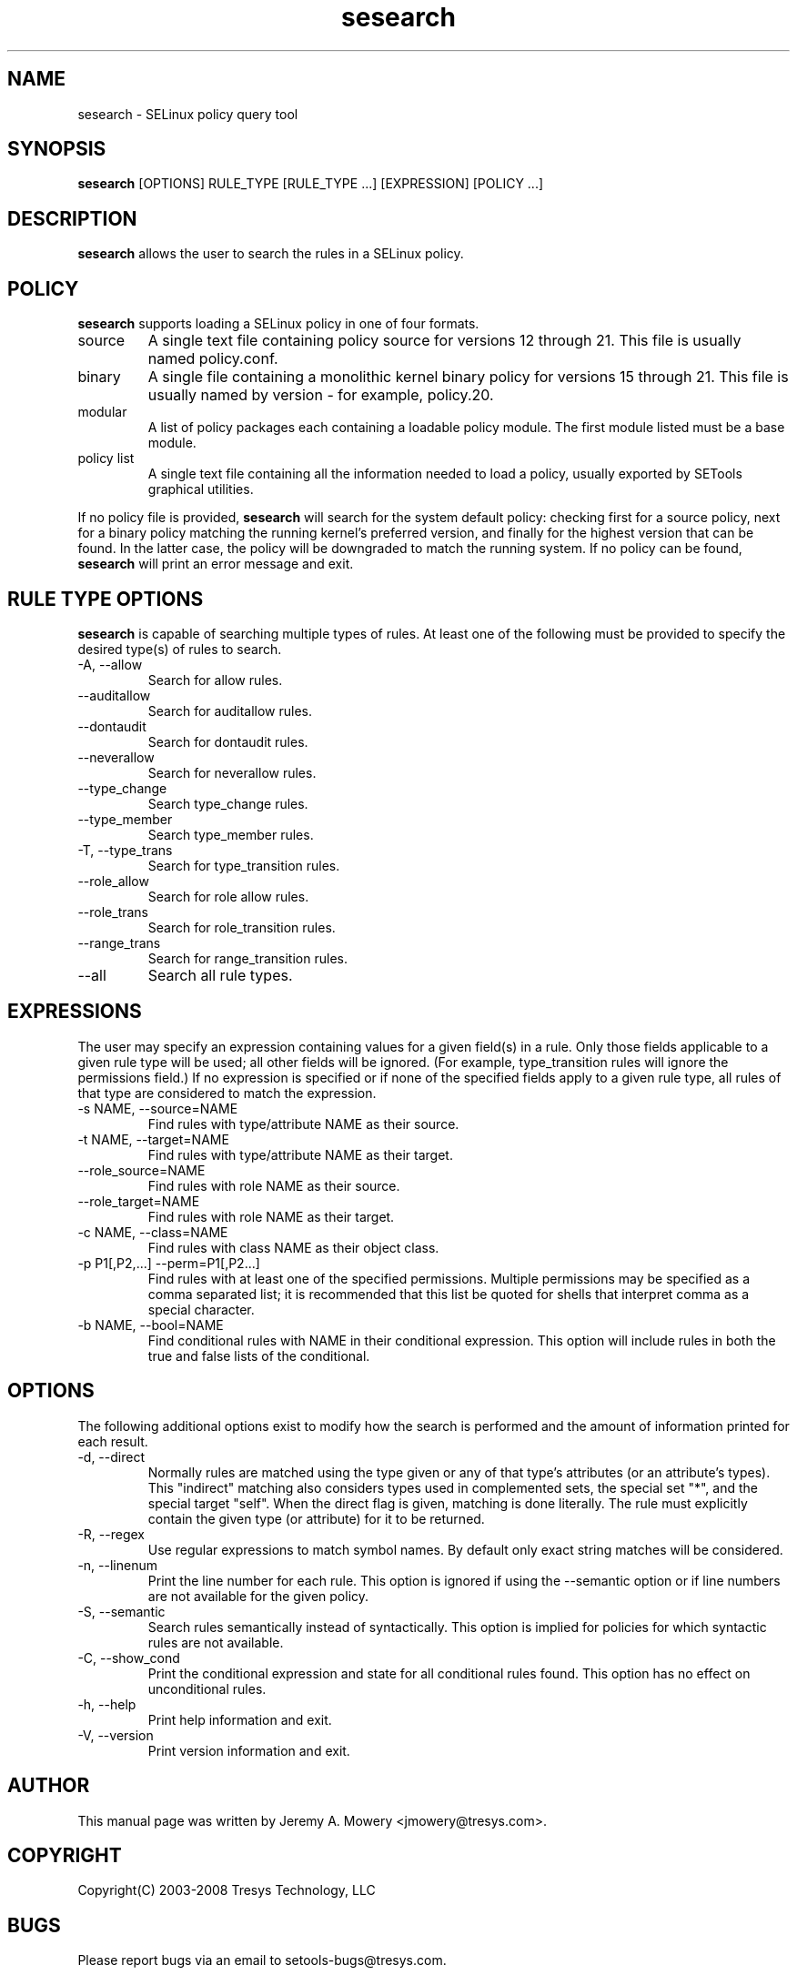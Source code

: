 .TH sesearch 1
.SH NAME
sesearch \- SELinux policy query tool
.SH SYNOPSIS
.B sesearch
[OPTIONS] RULE_TYPE [RULE_TYPE ...] [EXPRESSION] [POLICY ...]
.SH DESCRIPTION
.PP
.B sesearch
allows the user to search the rules in a SELinux policy.
.SH POLICY
.PP
.B
sesearch
supports loading a SELinux policy in one of four formats.
.IP "source"
A single text file containing policy source for versions 12 through 21. This file is usually named policy.conf.
.IP "binary"
A single file containing a monolithic kernel binary policy for versions 15 through 21. This file is usually named by version - for example, policy.20.
.IP "modular"
A list of policy packages each containing a loadable policy module. The first module listed must be a base module.
.IP "policy list"
A single text file containing all the information needed to load a policy, usually exported by SETools graphical utilities.
.PP
If no policy file is provided,
.B
sesearch
will search for the system default policy: checking first for a source policy, next for a binary policy matching the running kernel's preferred version, and finally for the highest version that can be found.
In the latter case, the policy will be downgraded to match the running system.
If no policy can be found,
.B
sesearch
will print an error message and exit.
.SH RULE TYPE OPTIONS
.P
.B
sesearch
is capable of searching multiple types of rules. At least one of the following
must be provided to specify the desired type(s) of rules to search.
.IP "-A, --allow"
Search for allow rules.
.IP "--auditallow"
Search for auditallow rules.
.IP "--dontaudit"
Search for dontaudit rules.
.IP "--neverallow"
Search for neverallow rules.
.IP "--type_change"
Search type_change rules.
.IP "--type_member"
Search type_member rules.
.IP "-T, --type_trans"
Search for type_transition rules.
.IP "--role_allow"
Search for role allow rules.
.IP "--role_trans"
Search for role_transition rules.
.IP "--range_trans"
Search for range_transition rules.
.IP "--all"
Search all rule types.
.SH EXPRESSIONS
.P
The user may specify an expression containing values for a given field(s) in a rule.
Only those fields applicable to a given rule type will be used; all other fields will be ignored.
(For example, type_transition rules will ignore the permissions field.)
If no expression is specified or if none of the specified fields apply to a given rule type,
all rules of that type are considered to match the expression.
.IP "-s NAME, --source=NAME"
Find rules with type/attribute NAME as their source.
.IP "-t NAME, --target=NAME"
Find rules with type/attribute NAME as their target.
.IP "--role_source=NAME"
Find rules with role NAME as their source.
.IP "--role_target=NAME"
Find rules with role NAME as their target.
.IP "-c NAME, --class=NAME"
Find rules with class NAME as their object class.
.IP "-p P1[,P2,...] --perm=P1[,P2...]"
Find rules with at least one of the specified permissions.
Multiple permissions may be specified as a comma separated list;
it is recommended that this list be quoted for shells that interpret comma as a special character.
.IP "-b NAME, --bool=NAME"
Find conditional rules with NAME in their conditional expression.
This option will include rules in both the true and false lists of the conditional.
.SH OPTIONS
.P
The following additional options exist to modify how the search is performed and the amount of information printed for each result.
.IP "-d, --direct"
Normally rules are matched using the type given or any of that type's
attributes (or an attribute's types).  This "indirect" matching also
considers types used in complemented sets, the special set "*", and
the special target "self".  When the direct flag is given, matching is
done literally.  The rule must explicitly contain the given type (or
attribute) for it to be returned.
.IP "-R, --regex"
Use regular expressions to match symbol names.  By default only exact
string matches will be considered.
.IP "-n, --linenum"
Print the line number for each rule.  This option is ignored if using the --semantic option or if line numbers are not available for the given policy.
.IP "-S, --semantic"
Search rules semantically instead of syntactically. This option is implied for policies for which syntactic rules are not available.
.IP "-C, --show_cond"
Print the conditional expression and state for all conditional rules found.
This option has no effect on unconditional rules.
.IP "-h, --help"
Print help information and exit.
.IP "-V, --version"
Print version information and exit.
.SH AUTHOR
This manual page was written by Jeremy A. Mowery <jmowery@tresys.com>.
.SH COPYRIGHT
Copyright(C) 2003-2008 Tresys Technology, LLC
.SH BUGS
Please report bugs via an email to setools-bugs@tresys.com.
.SH SEE ALSO
seinfo(1), apol(1)

